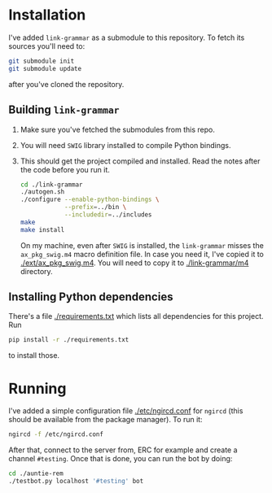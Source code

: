 * Installation
  I've added =link-grammar= as a submodule to this repository. To fetch its
  sources you'll need to:
  #+begin_src sh
    git submodule init
    git submodule update
  #+end_src
  after you've cloned the repository.
  
** Building =link-grammar=
   1. Make sure you've fetched the submodules from this repo.
   2. You will need =SWIG= library installed to compile Python bindings.
   3. This should get the project compiled and installed.  Read the notes after
      the code before you run it.
      #+begin_src sh
        cd ./link-grammar
        ./autogen.sh
        ./configure --enable-python-bindings \
                    --prefix=../bin \
                    --includedir=../includes
        make
        make install
      #+end_src
      On my machine, even after =SWIG= is installed, the =link-grammar= misses
      the =ax_pkg_swig.m4= macro definition file.  In case you need it, I've
      copied it to [[./ext/ax_pkg_swig.m4]].  You will need to copy it to
      [[./link-grammar/m4]] directory.

** Installing Python dependencies
   There's a file [[./requirements.txt]] which lists all dependencies for this
   project.  Run
   #+begin_src sh
     pip install -r ./requirements.txt
   #+end_src
   to install those.

* Running
  I've added a simple configuration file [[./etc/ngircd.conf]] for =ngircd=
  (this should be available from the package manager).  To run it:
  #+begin_src sh
    ngircd -f /etc/ngircd.conf
  #+end_src
  After that, connect to the server from, ERC for example and create a
  channel =#testing=. Once that is done, you can run the bot by doing:
  #+begin_src sh
    cd ./auntie-rem
    ./testbot.py localhost '#testing' bot
  #+end_src
